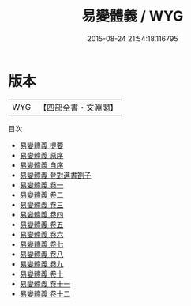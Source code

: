 #+TITLE: 易變體義 / WYG
#+DATE: 2015-08-24 21:54:18.116795
* 版本
 |       WYG|【四部全書・文淵閣】|
目次
 - [[file:KR1a0027_000.txt::000-1a][易變體義 提要]]
 - [[file:KR1a0027_000.txt::000-5a][易變體義 原序]]
 - [[file:KR1a0027_000.txt::000-8a][易變體義 自序]]
 - [[file:KR1a0027_000.txt::000-9a][易變體義 登對進書劄子]]
 - [[file:KR1a0027_001.txt::001-1a][易變體義 卷一]]
 - [[file:KR1a0027_002.txt::002-1a][易變體義 卷二]]
 - [[file:KR1a0027_003.txt::003-1a][易變體義 卷三]]
 - [[file:KR1a0027_004.txt::004-1a][易變體義 卷四]]
 - [[file:KR1a0027_005.txt::005-1a][易變體義 卷五]]
 - [[file:KR1a0027_006.txt::006-1a][易變體義 卷六]]
 - [[file:KR1a0027_007.txt::007-1a][易變體義 卷七]]
 - [[file:KR1a0027_008.txt::008-1a][易變體義 卷八]]
 - [[file:KR1a0027_009.txt::009-1a][易變體義 卷九]]
 - [[file:KR1a0027_010.txt::010-1a][易變體義 卷十]]
 - [[file:KR1a0027_011.txt::011-1a][易變體義 卷十一]]
 - [[file:KR1a0027_012.txt::012-1a][易變體義 卷十二]]
